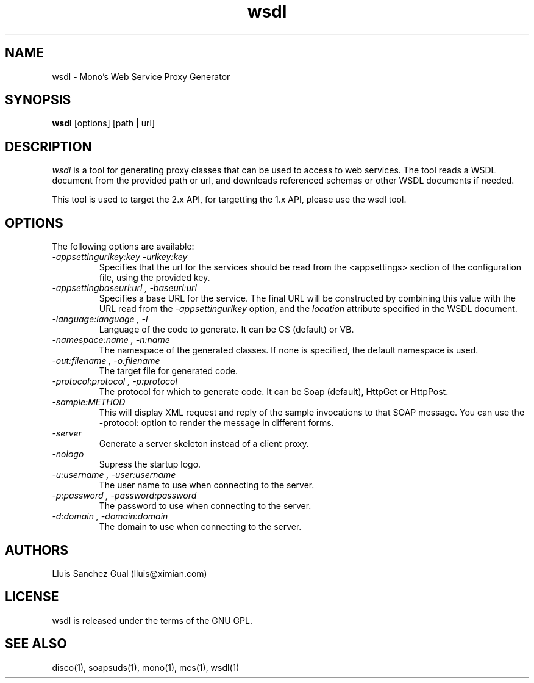 .\"
.\" wsdl manual page.
.\" (C) 2003 Novell, Inc.
.\" Author:
.\"   Lluis Sanchez Gual (lluis@ximian.com)
.\"
.TH wsdl 1
.SH NAME
wsdl \- Mono's Web Service Proxy Generator
.SH SYNOPSIS
.PP
.B wsdl
[options] [path | url]
.SH DESCRIPTION
.I wsdl
is a tool for generating proxy classes that can be used to access to web services.
The tool reads a WSDL document from the provided path or url, and downloads
referenced schemas or other WSDL documents if needed.
.PP
This tool is used to target the 2.x API, for targetting the 1.x API,
please use the wsdl tool.
.PP
.SH OPTIONS
The following options are available:
.TP
.I "-appsettingurlkey:key" "-urlkey:key"
Specifies that the url for the services should be read from the <appsettings> section
of the configuration file, using the provided key.
.TP
.I "-appsettingbaseurl:url", "-baseurl:url"
Specifies a base URL for the service. The final URL will be constructed by
combining this value with the URL read from the
.I -appsettingurlkey
option, and the 
.I location
attribute specified in the WSDL document.
.TP
.I "-language:language", "-l"
Language of the code to generate. It can be CS (default) or VB.
.TP
.I "-namespace:name", "-n:name"
The namespace of the generated classes. If none is specified, the default
namespace is used.
.TP
.I "-out:filename", "-o:filename"
The target file for generated code.
.TP
.I "-protocol:protocol", "-p:protocol"
The protocol for which to generate code. It can be Soap (default), HttpGet or
HttpPost.
.TP
.I "-sample:METHOD"
This will display XML request and reply of the sample invocations to
that SOAP message.  You can use the -protocol: option to render the
message in different forms.
.TP
.I "-server"
Generate a server skeleton instead of a client proxy.
.TP
.I "-nologo"
Supress the startup logo.
.TP
.I "-u:username", "-user:username"
The user name to use when connecting to the server.
.TP
.I "-p:password", "-password:password"
The password to use when connecting to the server.
.TP
.I "-d:domain", "-domain:domain"
The domain to use when connecting to the server.
.PP
.SH AUTHORS
Lluis Sanchez Gual (lluis@ximian.com)
.PP
.SH LICENSE
wsdl is released under the terms of the GNU GPL.
.PP
.SH SEE ALSO
disco(1), soapsuds(1), mono(1), mcs(1), wsdl(1)
